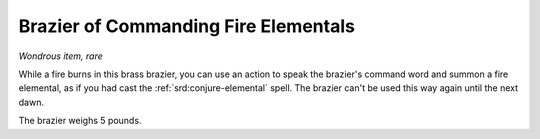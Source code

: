 
.. _srd:brazier-of-commanding-fire-elementals:

Brazier of Commanding Fire Elementals
------------------------------------------------------


*Wondrous item, rare*

While a fire burns in this brass brazier, you can use an action to speak
the brazier's command word and summon a fire elemental, as if you had
cast the :ref:`srd:conjure-elemental` spell. The brazier can't be used this way
again until the next dawn.

The brazier weighs 5 pounds.
